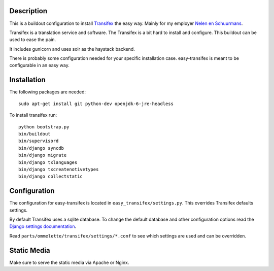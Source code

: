 Description
===========

.. image:: https://secure.travis-ci.org/rvanlaar/easy-transifex.png?branch=master
   :target: http://travis-ci.org/rvanlaar/easy-transifex/


This is a buildout configuration to install 
`Transifex <http://www.transifex.net>`_ the easy way.
Mainly for my employer `Nelen en Schuurmans <http://www.nelen-schuurmans.nl>`_.

Transifex is a translation service and software.
The Transifex is a bit hard to install and configure.
This buildout can be used to ease the pain.

It includes gunicorn and uses solr as the haystack backend.

There is probably some configuration needed for your specific installation
case. easy-transifex is meant to be configurable in an easy way.

Installation
============

The following packages are needed::
  
  sudo apt-get install git python-dev openjdk-6-jre-headless

To install transifex run::

  python bootstrap.py
  bin/buildout
  bin/supervisord
  bin/django syncdb
  bin/django migrate
  bin/django txlanguages
  bin/django txcreatenotivetypes
  bin/django collectstatic

Configuration
=============

The configuration for easy-transifex is located in 
``easy_transifex/settings.py``.
This overrides Transifex defaults settings.

By default Transifex uses a sqlite database. 
To change the default database and other configuration options read
the `Django settings documentation <https://docs.djangoproject.com/en/dev/topics/settings/>`_.

Read ``parts/ommelette/transifex/settings/*.conf`` to see which settings
are used and can be overridden.

Static Media
============

Make sure to serve the static media via Apache or Nginx.

